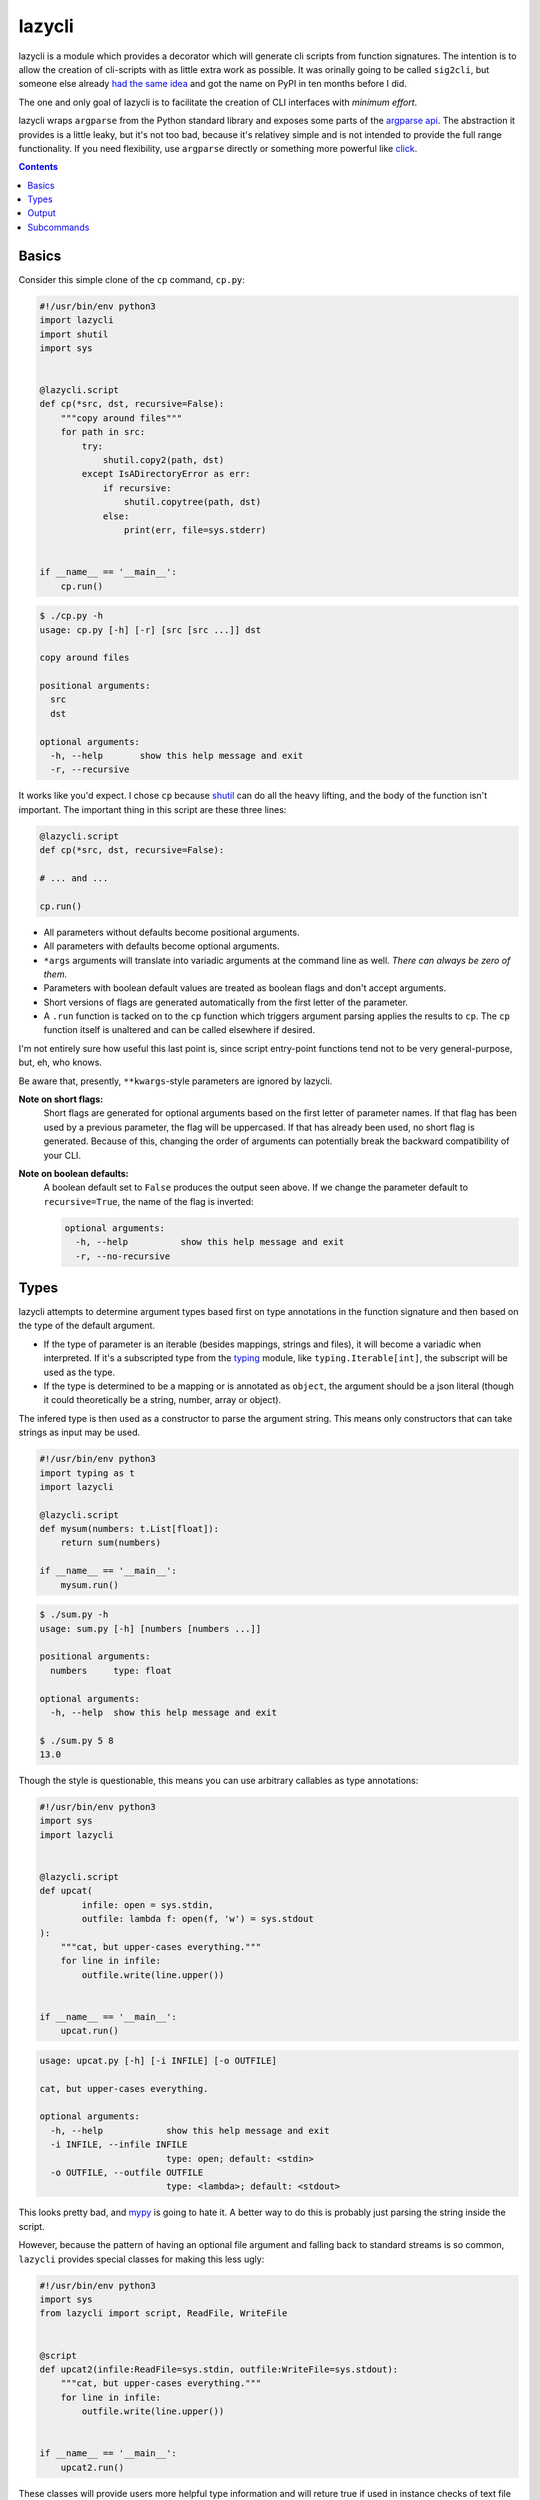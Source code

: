 lazycli
=======
lazycli is a module which provides a decorator which will generate cli
scripts from function signatures. The intention is to allow the creation
of cli-scripts with as little extra work as possible. It was orinally
going to be called ``sig2cli``, but someone else already `had the same
idea`_ and got the name on PyPI in ten months before I did.

The one and only goal of lazycli is to facilitate the creation of CLI
interfaces with *minimum effort*.

lazycli wraps ``argparse`` from the Python standard library and exposes
some parts of the `argparse api`_. The abstraction it provides is a
little leaky, but it's not too bad, because it's relativey simple and is
not intended to provide the full range functionality. If you need
flexibility, use ``argparse`` directly or something more powerful like
click_.

.. _had the same idea: https://github.com/PaoloSarti/sig2cli
.. _argparse api: https://docs.python.org/3/library/argparse.html
.. _click: https://click.palletsprojects.com/

.. contents::

Basics
------
Consider this simple clone of the ``cp`` command, ``cp.py``:

.. code:: Python

  #!/usr/bin/env python3
  import lazycli
  import shutil
  import sys


  @lazycli.script
  def cp(*src, dst, recursive=False):
      """copy around files"""
      for path in src:
          try:
              shutil.copy2(path, dst)
          except IsADirectoryError as err:
              if recursive:
                  shutil.copytree(path, dst)
              else:
                  print(err, file=sys.stderr)


  if __name__ == '__main__':
      cp.run()

.. code:: sh

  $ ./cp.py -h
  usage: cp.py [-h] [-r] [src [src ...]] dst

  copy around files

  positional arguments:
    src
    dst

  optional arguments:
    -h, --help       show this help message and exit
    -r, --recursive

It works like you'd expect. I chose ``cp`` because shutil_ can do all
the heavy lifting, and the body of the function isn't important. The
important thing in this script are these three lines:

.. code:: python

  @lazycli.script
  def cp(*src, dst, recursive=False):

  # ... and ...

  cp.run()

- All parameters without defaults become positional arguments.
- All parameters with defaults become optional arguments.
- ``*args`` arguments will translate into variadic arguments at the
  command line as well. *There can always be zero of them.*
- Parameters with boolean default values are treated as boolean flags
  and don't accept arguments.
- Short versions of flags are generated automatically from the first
  letter of the parameter.
- A ``.run`` function is tacked on to the ``cp`` function which
  triggers argument parsing applies the results to ``cp``. The ``cp``
  function itself is unaltered and can be called elsewhere if desired.

I'm not entirely sure how useful this last point is, since script
entry-point functions tend not to be very general-purpose, but, eh, who
knows.

Be aware that, presently, ``**kwargs``-style parameters are ignored
by lazycli.

**Note on short flags:**
  Short flags are generated for optional arguments based on the first
  letter of parameter names. If that flag has been used by a previous
  parameter, the flag will be uppercased. If that has already been used,
  no short flag is generated. Because of this, changing the order of
  arguments can potentially break the backward compatibility of your
  CLI.

**Note on boolean defaults:**
  A boolean default set to ``False`` produces the output seen above. If
  we change the parameter default to ``recursive=True``, the name of the
  flag is inverted:

  .. code::

    optional arguments:
      -h, --help          show this help message and exit
      -r, --no-recursive

.. _shutil: https://docs.python.org/3/library/shutil.html

Types
-----
lazycli attempts to determine argument types based first on type
annotations in the function signature and then based on the type of the
default argument.

- If the type of parameter is an iterable (besides mappings, strings and
  files), it will become a variadic when interpreted. If it's a
  subscripted type from the typing_ module, like
  ``typing.Iterable[int]``, the subscript will be used as the type.
- If the type is determined to be a mapping or is annotated as
  ``object``, the argument should be a json literal (though it could
  theoretically be a string, number, array or object).

The infered type is then used as a constructor to parse the argument
string. This means only constructors that can take strings as input may
be used.

.. code:: python

  #!/usr/bin/env python3
  import typing as t
  import lazycli

  @lazycli.script
  def mysum(numbers: t.List[float]):
      return sum(numbers)

  if __name__ == '__main__':
      mysum.run()


.. code:: sh

  $ ./sum.py -h
  usage: sum.py [-h] [numbers [numbers ...]]

  positional arguments:
    numbers     type: float

  optional arguments:
    -h, --help  show this help message and exit

  $ ./sum.py 5 8
  13.0

Though the style is questionable, this means you can use arbitrary
callables as type annotations:

.. code:: python

  
  #!/usr/bin/env python3
  import sys
  import lazycli


  @lazycli.script
  def upcat(
          infile: open = sys.stdin,
          outfile: lambda f: open(f, 'w') = sys.stdout
  ):
      """cat, but upper-cases everything."""
      for line in infile:
          outfile.write(line.upper())


  if __name__ == '__main__':
      upcat.run()

.. code:: sh

  usage: upcat.py [-h] [-i INFILE] [-o OUTFILE]

  cat, but upper-cases everything.

  optional arguments:
    -h, --help            show this help message and exit
    -i INFILE, --infile INFILE
                          type: open; default: <stdin>
    -o OUTFILE, --outfile OUTFILE
                          type: <lambda>; default: <stdout>

This looks pretty bad, and mypy_ is going to hate it. A better way to
do this is probably just parsing the string inside the script.

However, because the pattern of having an optional file argument and
falling back to standard streams is so common, ``lazycli`` provides
special classes for making this less ugly:

.. code:: Python

  #!/usr/bin/env python3
  import sys
  from lazycli import script, ReadFile, WriteFile


  @script
  def upcat2(infile:ReadFile=sys.stdin, outfile:WriteFile=sys.stdout):
      """cat, but upper-cases everything."""
      for line in infile:
          outfile.write(line.upper())


  if __name__ == '__main__':
      upcat2.run()


These classes will provide users more helpful type information and will
reture true if used in instance checks of text file types (including
``sys.{stdin,stdout,stderr}`` and non-bytes output of the ``open``
builtin function). These classes don't create instances of themselves,
but rather instances of ``io.TextIOWrapper``. However, they still break
mypy. Funny how metaclasses will do that.

.. _typing: https://docs.python.org/3/library/typing.html
.. _mypy: http://mypy-lang.org/

Output
------
So far, output has simply been printed. However, If the function has a
return value, that will also be printed. If it is an iterable (besides a
string or mapping), each item will be printed on a new line.

Subcommands
-----------
I'll expand this section of the documentation later, but here's a sample
script, modeled on info in this `blog post`_

.. code:: Python

  #!/usr/bin/env python3
  import lazycli


  @lazycli.script
  def script(version=False):
      return 1.0


  @script.subcommand
  def hello(name, greeting="Hello", caps=False):
      return greet(name, greeting, caps)


  @script.subcommand
  def goodbye(name, greeting="Goodbye", caps=False):
      return greet(name, greeting, caps)


  def greet(name, greeting, caps):
      if caps:
          return f'{greeting}, {name}!'.upper()
      return f'{greeting}, {name}!'


  if __name__ == '__main__':
      script.run()

Notice that the subparsers have a ``**kwargs`` argument. This is to
catch any arguments set in the top-level command. The
implementation of of subcommands is still in development.

.. code:: shell

  $ ./test_sub.py -h
  usage: test_sub.py [-h] [-v] {hello,goodbye} ...

  positional arguments:
    {hello,goodbye}

  optional arguments:
    -h, --help       show this help message and exit
    -v, --version
  $
  $
  $ ./test_sub.py hello -h
  usage: test_sub.py hello [-h] [-c] [-g GREETING] name

  positional arguments:
    name

  optional arguments:
    -h, --help            show this help message and exit
    -c, --caps
    -g GREETING, --greeting GREETING
                          default: Hello

.. _blog post:
  https://realpython.com/comparing-python-command-line-parsing-libraries-argparse-docopt-click/
